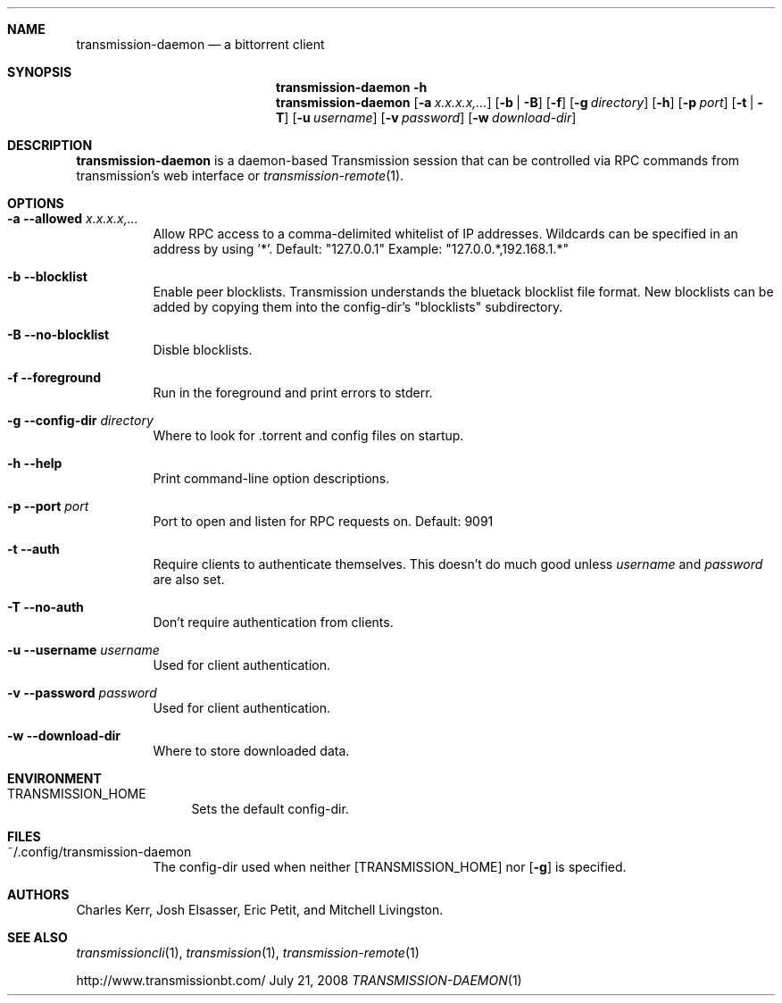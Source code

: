 .Dd July 21, 2008
.Dt TRANSMISSION-DAEMON 1

.Sh NAME
.Nm transmission-daemon
.Nd a bittorrent client
.Sh SYNOPSIS
.Bk -words
.Nm transmission-daemon
.Fl h
.Nm
.Op Fl a Ar x.x.x.x,...
.Op Fl b | B
.Op Fl f
.Op Fl g Ar directory
.Op Fl h
.Op Fl p Ar port
.Op Fl t | T
.Op Fl u Ar username
.Op Fl v Ar password
.Op Fl w Ar download-dir
.Ek

.Sh DESCRIPTION
.Nm
is a daemon-based Transmission session that can be controlled
via RPC commands from transmission's web interface or
.Xr transmission-remote 1 .

.Sh OPTIONS
.Bl -tag -width Ds

.It Fl a Fl -allowed Ar x.x.x.x,...
Allow RPC access to a comma-delimited whitelist of IP addresses.
Wildcards can be specified in an address by using '*'.
Default: "127.0.0.1"
Example: "127.0.0.*,192.168.1.*"

.It Fl b Fl -blocklist
Enable peer blocklists.  Transmission understands the bluetack blocklist file format.
New blocklists can be added by copying them into the config-dir's "blocklists" subdirectory.

.It Fl B Fl -no-blocklist
Disble blocklists.

.It Fl f Fl -foreground
Run in the foreground and print errors to stderr.

.It Fl g Fl -config-dir Ar directory
Where to look for .torrent and config files on startup.

.It Fl h Fl -help
Print command-line option descriptions.

.It Fl p Fl -port Ar port
Port to open and listen for RPC requests on.  Default: 9091

.It Fl t Fl -auth
Require clients to authenticate themselves.
This doesn't do much good unless
.Ar username
and
.Ar password
are also set.

.It Fl T Fl -no-auth
Don't require authentication from clients.

.It Fl u Fl -username Ar username
Used for client authentication.

.It Fl v Fl -password Ar password
Used for client authentication.

.It Fl w Fl -download-dir
Where to store downloaded data.

.El

.Sh ENVIRONMENT
.Bl -tag -width Fl
.It Ev TRANSMISSION_HOME
Sets the default config-dir.
.El


.Sh FILES
.Bl -tag -width Ds -compact
.It ~/.config/transmission-daemon
The config-dir used when neither
.Op Ev TRANSMISSION_HOME
nor
.Op Fl g
is specified.
.El


.Sh AUTHORS
.An -nosplit
.An Charles Kerr ,
.An Josh Elsasser ,
.An Eric Petit ,
and
.An Mitchell Livingston .

.Sh SEE ALSO
.Xr transmissioncli 1 ,
.Xr transmission 1 ,
.Xr transmission-remote 1
.Pp
http://www.transmissionbt.com/

